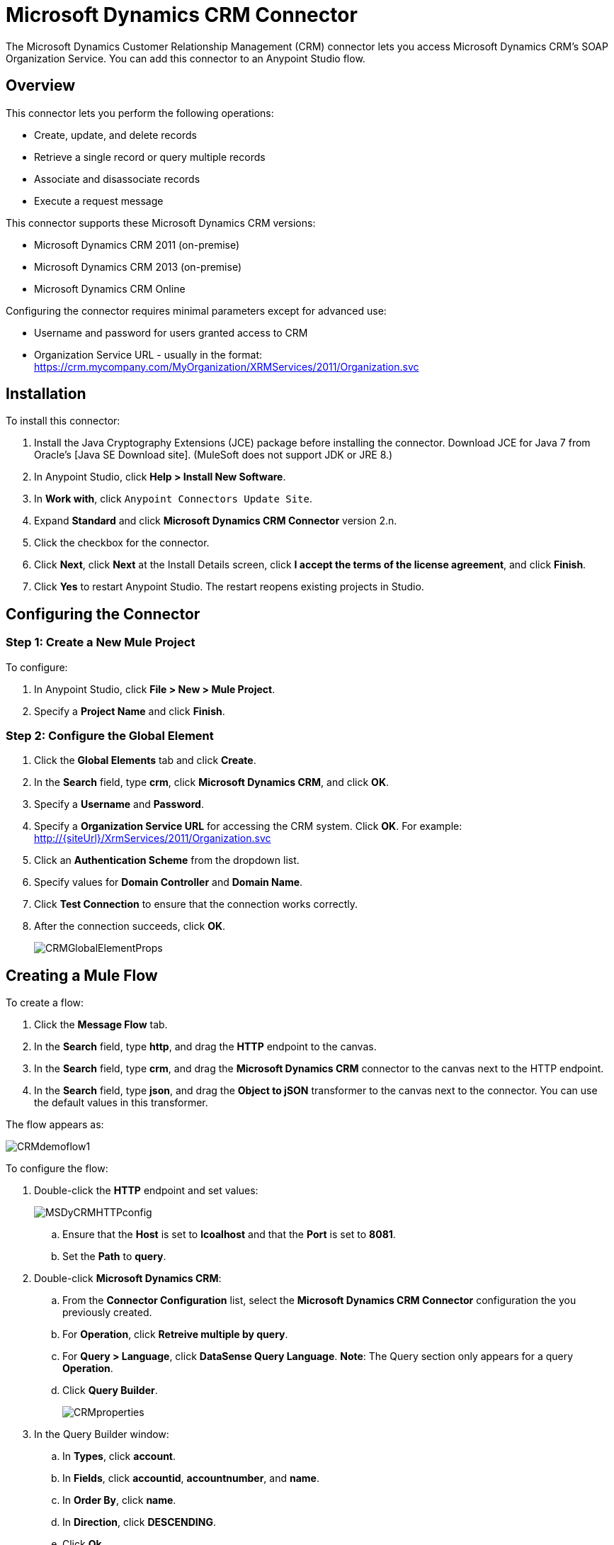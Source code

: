 = Microsoft Dynamics CRM Connector

The Microsoft Dynamics Customer Relationship Management (CRM) connector lets you access Microsoft Dynamics CRM’s SOAP Organization Service. You can add this connector to an Anypoint Studio flow.

== Overview

This connector lets you perform the following operations:

* Create, update, and delete records
* Retrieve a single record or query multiple records
* Associate and disassociate records
* Execute a request message

This connector supports these Microsoft Dynamics CRM versions:

* Microsoft Dynamics CRM 2011 (on-premise)
* Microsoft Dynamics CRM 2013 (on-premise)
* Microsoft Dynamics CRM Online

Configuring the connector requires minimal parameters except for advanced use:

* Username and password for users granted access to CRM
* Organization Service URL - usually in the format:  https://crm.mycompany.com/MyOrganization/XRMServices/2011/Organization.svc

== Installation

To install this connector:

. Install the Java Cryptography Extensions (JCE) package before installing the connector. Download JCE for Java 7 from Oracle's [Java SE Download site]. (MuleSoft does not support JDK or JRE 8.)
. In Anypoint Studio, click *Help > Install New Software*.
. In *Work with*, click `Anypoint Connectors Update Site`.
. Expand *Standard* and click  *Microsoft Dynamics CRM Connector* version 2.n.
. Click the checkbox for the connector.
. Click *Next*, click *Next* at the Install Details screen, click *I accept the terms of the license agreement*, and click *Finish*.
. Click *Yes* to restart Anypoint Studio. The restart reopens existing projects in Studio.

== Configuring the Connector

=== Step 1: Create a New Mule Project

To configure:

. In Anypoint Studio, click *File > New > Mule Project*.
. Specify a *Project Name* and click *Finish*.

=== Step 2: Configure the Global Element

. Click the *Global Elements* tab and click *Create*.
. In the *Search* field, type *crm*, click *Microsoft Dynamics CRM*, and click *OK*.
. Specify a *Username* and *Password*.
. Specify a *Organization Service URL* for accessing the CRM system. Click *OK*. For example: http://{siteUrl}/XrmServices/2011/Organization.svc
. Click an *Authentication Scheme* from the dropdown list.
. Specify values for *Domain Controller* and *Domain Name*.
. Click *Test Connection* to ensure that the connection works correctly.
. After the connection succeeds, click *OK*.
+
image:CRMGlobalElementProps.png[CRMGlobalElementProps]

== Creating a Mule Flow

To create a flow:

. Click the *Message Flow* tab.
. In the *Search* field, type *http*, and drag the *HTTP* endpoint to the canvas.
. In the *Search* field, type *crm*, and drag the *Microsoft Dynamics CRM* connector to the canvas next to the HTTP endpoint.
. In the *Search* field, type *json*, and drag the *Object to jSON* transformer to the canvas next to the connector. You can use the default values in this transformer.

The flow appears as:

image:CRMdemoflow1.png[CRMdemoflow1]

To configure the flow:

. Double-click the *HTTP* endpoint and set values:
+
image:MSDyCRMHTTPconfig.png[MSDyCRMHTTPconfig]

.. Ensure that the *Host* is set to *lcoalhost* and that the *Port* is set to *8081*.

.. Set the *Path* to *query*.

. Double-click *Microsoft Dynamics CRM*:

.. From the *Connector Configuration* list, select the *Microsoft Dynamics CRM Connector* configuration the you previously created.
.. For *Operation*, click *Retreive multiple by query*.
.. For *Query > Language*, click *DataSense Query Language*. *Note*: The Query section only appears for a query *Operation*.
.. Click *Query Builder*.
+
image:CRMproperties.png[CRMproperties]

. In the Query Builder window:

.. In *Types*, click *account*.
.. In *Fields*, click *accountid*, *accountnumber*, and *name*.
.. In *Order By*, click *name*.
.. In *Direction*, click *DESCENDING*.
.. Click *Ok*.
+
image:CRMQueryBuilder.png[CRMQueryBuilder]

== Running a Flow

. In Package Explorer, right click your project's name, and click *Run As > Mule Application*.

. Check the console to see when the application starts. You should see a message such as this example if no errors occur:
+
[source, code, linenums]
----
++++++++++++++++++++++++++++++++++++++++++++++++++++++++++++
+ Started app 'crm-demo'                                   +
++++++++++++++++++++++++++++++++++++++++++++++++++++++++++++
----

. Open a browser and visit http://localhost:8081/query

The list of accounts display in descending order by name and in JSON format (results vary according to your CRM instance). For example:

[source, code, linenums]
----
[{"name":"Alpine Ski House (sample)","accountnumber":"ABCO9M32","accountid":"f5a917b4-7e06-e411-82a5-6c3be5a8ad64"},
{"name":"Adventure Works (sample)","accountnumber":"ABC28UU7","accountid":"eba917b4-7e06-e411-82a5-6c3be5a8ad64"}]
----

== CRM Authentication

=== Authentication Schemes

The Microsoft Dynamics CRM connector supports different authentication schemes based on the Microsoft Dynamics CRM that is accessed.

Supported authentication schemes for Microsoft Dynamics CRM on premise:

* Windows Authentication - Kerberos
* Windows Authentication – NTLM (requires Anypoint Gateway for Windows)
* Claims-based Authentication

Supported authentication schemes for Microsoft Dynamics CRM online:

* Live ID

Unsupported authentication schemes:

* Office 365 (not supported)

=== Advanced Kerberos Authentication

The preferred method to configure the connector for Kerberos authentication is to leverage auto-configuration. The prerequisites for setting *Automatically detect Kerberos configuration settings* are:

* Mule ESB server joined to the same domain as the CRM instance
* AD Domain Controller is accessible from the Mule ESB server

If Mule ESB does not automatically detect the Kerberos configuration settings, create a Kerberos configuration file and reference it in the connector's connection configuration.

Sample Kerberos configuration file:

[source, code, linenums]
----
[libdefaults]
default_realm = MYREALM.COM
[realms]
MYREALM.COM = {
    kdc = mydomaincontroller.myrealm.com
    default_domain = MYREALM.COM
}
[domain_realm]
.myrealm.com = MYREALM.COM
myrealm.com = MYREALM.COM
----

*Note*: The *default_realm* and *default_domain* values are case-sensitive. Specify these values exactly as defined in Active Directory. If you receive an error during Test Connection stating Message `stream modified (41)`, the domain name is not correctly formed.

More information on how to create the Kerberos configuration file can be found at http://web.mit.edu/kerberos/krb5-devel/doc/admin/conf_files/krb5_conf.html.

To reference the Kerberos configuration file in a connector's connection configuration:

* Set the property *Kerberos Properties File Path*
* Place the file in the class path (usually under `src/main/resources`) and set the value of the property to *classpath:krb5.conf*
+
Or:
+
Provide the full path to the file as in *C:\kerberos\krb5.conf*

You can tune the Kerberos login module (Krb5LoginModule) with scenario-specific configurations by defining a JAAS login configuration file.

Example JAAS login configuration file for the Kerberos login module:

[source, code, linenums]
----
Kerberos {
    com.sun.security.auth.module.Krb5LoginModule required
    debug=true
    refreshKrb5Config=true;
};
----

For more information on how to create the JAAS login configuration file for the Kerberos login module, see [Class Krb5LoginModule].

To reference the JAAS login configuration file for the Kerberos login module in a connector's connection configuration:

. Set the property *Login Properties File Path*
. Place the file in the class path (usually under `src/main/resources`) and set the value of the property to *classpath:jaas.conf*
+
Or:
+
Provide the full path to the file as in C:\kerberos\jaas.conf

The Service Principal Name (SPN) can usually be automatically discovered from the Organization Service's WSDL. If the SPN cannot be discovered automatically, set the value in the connector's connection configuration SPN property.

The SPN usually looks like `host/SERVER-NAME.MYREALM.COM`.

If the Organization Service WSDL reports a UPN rather than SPN, then the CRM service is configured to run under a domain account. In this case, you must ensure that the domain admin has created an SPN under this service account in AD for the CRM hostname. In this case, the SPN is in the form *http/crm.mycompany.com*.

*Note*: The SPN is typically created to match the fully qualified DNS name that is used to access the CRM service.

=== NTLM Authentication

For connecting to Microsoft Dynamics CRM with NTLM authentication, the connector routes requests through Anypoint Platform Gateway Service.

The Anypoint Platform Gateway Service runs as a Windows service. Install the gateway service on a machine that is joined to the same domain as the Dynamics CRM instance that you wish to authenticate against.

If you do not have Anypoint Platform Gateway Service installed, you can download it from: https://repository-master.mulesoft.org/nexus/content/repositories/releases/org/mule/modules/anypoint-windows-gateway-service/1.2.0/anypoint-windows-gateway-service-1.2.0.zip.

To install:

. Unzip the downloaded file and run the .exe contained within.
. For your protection, the executable is signed by MuleSoft Inc.
. Follow the instructions to complete the installation.
. No further configuration is required.

After installing Anypoint Platform Gateway Service, configure the connector’s connection properties with the Username, Password, and the Organization Service URL.

Under NTLM authentication settings, set the Gateway Router Service Address to the address of the Anypoint Platform Gateway Service. This address is usually similar to https://myserver.com:9000/router.

At this point, the connection should be successfully tested.

== Operations

=== Create Record

Creates a record for an entity.

The following table lists operation inputs:

[%header%autowidth.spread]
|===
|Property |Usuage
|*Logical Name* |The logical name of the entity that the record belongs to.
|*Attributes* |A `Map<String, Object>` with the entity attribute names as the map's key. To create a payload for this operation, place a DataMapper transformer before the connector in the Mule flow.
|===

Output: A String containing the ID of the created record.

=== Update Record

Updates an existing record in an entity.

The following table lists operation inputs:

[%header%autowidth.spread]
|===
|*Logical Name* |The logical name of the entity that the record belongs to.
|*ID* |The ID of the record to update.
|*Attributes* |A `Map<String, Object>` with the entity attribute names as the map's keys. To create a payload for this operation, place a DataMapper transformer before the connector in the Mule flow.
|===

Output: Void. This operation does not return a value.

=== Delete Record

Deletes a record from an entity.

The following table lists operations inputs:

[%header%autowidth.spread]
|===
|Property |Usage
|*Logical Name* |The logical name of the entity that the record belongs to.
|*ID* |The ID of the record to delete.
|===

Output: Void. This operation does not return a value.

=== Retrieve Record

Retrieves a single record from an entity.

The following table details the operation inputs.

[%header%autowidth.spread]
|===
|Property |Usage
|*Logical Name* |The logical name of the entity that the record belongs to.
|*ID* |The ID of the record to update.
|*Attributes* |A `List<String>` with the entity attribute names that returns for the record.
|===

Output: A `Map<String, Object>` where map's keys are the entity attribute names for the retieved record.

=== Query Records (Retrieve Multiple by Query)

Retrieves a list of records. This operation leverages Mule's DSQL for creating the query.

The following table lists operation inputs:

[%header%autowidth.spread]
|===
|Property |Usage
|*Query* a|DataSense Query Language: The DSQL operation to run. The query is translated by the connector to a Fetch XML. More information on DSQL can be found at [DataSense Query Language].

Native Query Language: The raw Fetch XML to run. More information on how to create these queries can be found at [Build queries with FetchXML].
|===

Output: A `ProviderAwarePagingDelegate<Map<String, Object>, DynamicsCRMConnector>`.

In a Mule flow, this passes to the next flow component a `List<Map<String, Object>>`, where each `Map<String, Object>` element in the list contains a record of the queried entity. The map's keys are the entity attribute names for the records.

=== Associate Records

Creates a link between records.

The following table details the operation inputs:

[%header%autowidth.spread]
|===
|Property |Usage
|*Logical Name* |The logical name of the entity that the record belongs to.
|*ID* |The ID of the record to which the related records are associated.
|*Schema Name* |That name of the relationship to create the link.
|*Entity Role is Referenced* a|When associating records from the same entity (reflexive relationship), set this property as follows:

* `false`: When the primary entity record *References* the record to the associate
* `true`: When the primary entity record is *Referenced* by the record to associate.
|*Related Entities* a|A `List<Map<String, Object>>` with the related entity records to associate.

Each `Map<String, Object>` contains two keys:

* `logicalName` The logical name of the entity that the record to associate belongs to.
* `id`: The ID of the record to associate.
|===

Output: Void. This operation does not return a value.

=== Disassociate Records

Deletes a link between records.

The following table details the operation inputs.

[%header%autowidth.spread]
|===
|Property |Usage
|*Logical Name* |The logical name of the entity that the record belongs to.
|*ID* |The ID of the record to which the related records are disassociated.
|*Schema Name* |That name of the relationship to create the link.
|*Entity Role is Referenced* a|When associating records from the same entity (reflexive relationship), set this property as follows:

* `false`: When the primary entity record *References* the record to the associate
* `true`: When the primary entity record is *Referenced* by the record to associate.
|*Related Entities* a|A `List<Map<String, Object>>` with the related entity records to disassociate.

Each `Map<String, Object>` contains two keys:

* `logicalName` The logical name of the entity that the record to disassociate belongs to.
* `id`: The ID of the record to disassociate.
|===

Output: Void. This operation does not return a value.

=== Execute

Executes a message in the form of a request, and returns a response.

The following table details the operation inputs.

[%header%autowidth.spread]
|===
|Property |Usage
|*Request Parameters* |A `Map<String, Object>` with the request parameter names as the map's keys.
|*Request ID* |The ID of the request to make.
|*Request Name* |The logical name of the request to make.
|===

Output: A `Map<String, Object>` containing the results of the method executed.

== Exception Handling

=== Exceptions in Operations

Each operation throws a different type of exception. This is useful when defining an exception handling policy.

The following table lists the exception types that are thrown for every operation.

[%header%autowidth.spread]
|===
|Operation |Exception Type
|Create |IOrganizationServiceCreateOrganizationServiceFaultFaultFaultMessage
|Update |IOrganizationServiceUpdateOrganizationServiceFaultFaultFaultMessage
|Delete |IOrganizationServiceDeleteOrganizationServiceFaultFaultFaultMessage
|Retrieve |IOrganizationServiceRetrieveOrganizationServiceFaultFaultFaultMessage
|Retrieve Multiple |IOrganizationServiceRetrieveMultipleOrganizationServiceFaultFaultFaultMessage
|Associate |IOrganizationServiceAssociateOrganizationServiceFaultFaultFaultMessage
|Disassociate |IOrganizationServiceDisassociateOrganizationServiceFaultFaultFaultMessage
|Execute |IOrganizationServiceExecuteOrganizationServiceFaultFaultFaultMessage
|===

== Data Considerations

=== Entity Reference

Entity reference attributes are accessible as String values that match the pattern `myattribute_targetentity_reference`.

To avoid conflicts, don't add fields to your CRM instance using this reserved naming scheme: `[*]_[*]_` reference.

As an example, the *Contact* Entity Reference attribute *TransactionCurrencyId* is a Lookup field that targets the entity `transactioncurrency`. The `transactioncurrencyid` of the `transactioncurrency` is accessible as a String in the attribute `transactioncurrencyid_transactioncurrency_reference`.

The Create and Update operations accept entity reference attributes. Following the example above, to create a *Contact* targeting a `transactioncurrency`, set the value of the attribute `transactioncurrencyid_transactioncurrency_reference` to the `transactioncurrencyid` of the record that's referenced.

The Retrieve Multiple operation also allows selecting and filtering of Entity Reference attributes. As an example for *Contact*, the following DataSense Query returns all the contact full names that where created by a particular *systemuserid*:

[source, code, linenums]
----
Select fullname From contact Where createdby_systemuser_reference = 
'c7a58b13-df19-491c-a918-1bc26eaf6eb3'
----

=== Picklist

Picklist attributes are accessible as Integer values.

As an example, the *Contact* attribute *familystatuscode* is accessible as an Integer value.

=== Money

Money attributes are accessible as BigDecimal values.

As an example, the *Contact* attribute *creditlimit* is accessible as a BigDecimal value.

== Additional Resources

MuleSoft features used in this guide:

* [Mule Expression Language]
* [Configuring Endpoints]
* [Transformers]
* [Flow Reference Component Reference]

Webinars and additional documentation related to Mule ESB can be found under the Resource menu option.
